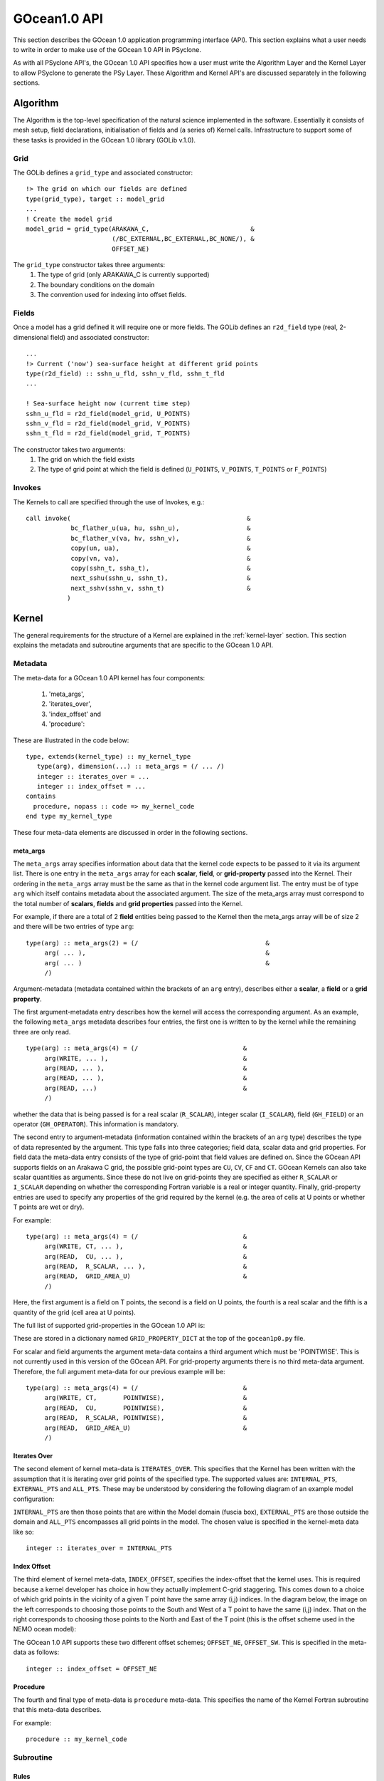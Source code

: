 .. _gocean1.0-api:

GOcean1.0 API
=============

This section describes the GOcean 1.0 application programming interface
(API). This section explains what a user needs to write in order to make
use of the GOcean 1.0 API in PSyclone.

As with all PSyclone API's, the GOcean 1.0 API specifies how a user
must write the Algorithm Layer and the Kernel Layer to allow
PSyclone to generate the PSy Layer. These Algorithm and Kernel API's
are discussed separately in the following sections.

.. _gocean1.0-api-algorithm:

Algorithm
---------

The Algorithm is the top-level specification of the natural science
implemented in the software. Essentially it consists of mesh setup,
field declarations, initialisation of fields and (a series of) Kernel
calls. Infrastructure to support some of these tasks is provided in
the GOcean 1.0 library (GOLib v.1.0).

Grid
++++

The GOLib defines a ``grid_type`` and associated constructor:

::

  !> The grid on which our fields are defined
  type(grid_type), target :: model_grid
  ...
  ! Create the model grid
  model_grid = grid_type(ARAKAWA_C,                           &
                         (/BC_EXTERNAL,BC_EXTERNAL,BC_NONE/), &
                         OFFSET_NE)

The ``grid_type`` constructor takes three arguments:
 1. The type of grid (only ARAKAWA_C is currently supported)
 2. The boundary conditions on the domain
 3. The convention used for indexing into offset fields.

Fields
++++++

Once a model has a grid defined it will require one or more
fields. The GOLib defines an ``r2d_field`` type (real, 2-dimensional
field) and associated constructor:

::

  ...
  !> Current ('now') sea-surface height at different grid points
  type(r2d_field) :: sshn_u_fld, sshn_v_fld, sshn_t_fld
  ...

  ! Sea-surface height now (current time step)
  sshn_u_fld = r2d_field(model_grid, U_POINTS)
  sshn_v_fld = r2d_field(model_grid, V_POINTS)
  sshn_t_fld = r2d_field(model_grid, T_POINTS)

The constructor takes two arguments:
 1. The grid on which the field exists
 2. The type of grid point at which the field is defined
    (``U_POINTS``, ``V_POINTS``, ``T_POINTS`` or ``F_POINTS``)


Invokes
+++++++

The Kernels to call are specified through the use of Invokes, e.g.:

::

  call invoke(                                               &
              bc_flather_u(ua, hu, sshn_u),                  &
              bc_flather_v(va, hv, sshn_v),                  &
              copy(un, ua),                                  &
              copy(vn, va),                                  &
              copy(sshn_t, ssha_t),                          &
              next_sshu(sshn_u, sshn_t),                     &
              next_sshv(sshn_v, sshn_t)                      &
             )



Kernel
-------

The general requirements for the structure of a Kernel are explained
in the :ref:`kernel-layer` section. This section explains the metadata
and subroutine arguments that are specific to the GOcean 1.0 API.

Metadata
++++++++

The meta-data for a GOcean 1.0 API kernel has four components:

 1) 'meta_args',
 2) 'iterates_over',
 3) 'index_offset' and
 4) 'procedure':

These are illustrated in the code below:

::

  type, extends(kernel_type) :: my_kernel_type
     type(arg), dimension(...) :: meta_args = (/ ... /)
     integer :: iterates_over = ...
     integer :: index_offset = ...
  contains
    procedure, nopass :: code => my_kernel_code
  end type my_kernel_type

These four meta-data elements are discussed in order in the following
sections.

meta_args
#########

The ``meta_args`` array specifies information about data that the
kernel code expects to be passed to it via its argument list. There is
one entry in the ``meta_args`` array for each **scalar**, **field**,
or **grid-property** passed into the Kernel. Their ordering in the
``meta_args`` array must be the same as that in the kernel code
argument list. The entry must be of type ``arg`` which itself contains
metadata about the associated argument. The size of the meta_args
array must correspond to the total number of **scalars**, **fields**
and **grid properties** passed into the Kernel.

For example, if there are a total of 2 **field** entities being passed
to the Kernel then the meta_args array will be of size 2 and there
will be two entries of type ``arg``:

::

  type(arg) :: meta_args(2) = (/                                  &
       arg( ... ),                                                &
       arg( ... )                                                 &
       /)

Argument-metadata (metadata contained within the brackets of an
``arg`` entry), describes either a **scalar**, a **field** or a **grid
property**.

The first argument-metadata entry describes how the kernel will access
the corresponding argument. As an example, the following ``meta_args``
metadata describes four entries, the first one is written to by the
kernel while the remaining three are only read.

::

  type(arg) :: meta_args(4) = (/                            &
       arg(WRITE, ... ),                                    &
       arg(READ, ... ),                                     &
       arg(READ, ... ),                                     &
       arg(READ, ...)                                       &
       /)

whether the data that is
being passed is for a real scalar (``R_SCALAR``), integer scalar
(``I_SCALAR``), field (``GH_FIELD``) or an operator
(``GH_OPERATOR``). This information is mandatory.

The second entry to argument-metadata (information contained within
the brackets of an ``arg`` type) describes the type of data
represented by the argument. This type falls into three categories;
field data, scalar data and grid properties. For field data the
meta-data entry consists of the type of grid-point that field values
are defined on. Since the GOcean API supports fields on an Arakawa C
grid, the possible grid-point types are ``CU``, ``CV``, ``CF`` and
``CT``. GOcean Kernels can also take scalar quantities as
arguments. Since these do not live on grid-points they are specified
as either ``R_SCALAR`` or ``I_SCALAR`` depending on whether the
corresponding Fortran variable is a real or integer quantity.
Finally, grid-property entries are used to specify any properties of
the grid required by the kernel (e.g. the area of cells at U points or
whether T points are wet or dry).

For example:

::

  type(arg) :: meta_args(4) = (/                            &
       arg(WRITE, CT, ... ),                                &
       arg(READ,  CU, ... ),                                &
       arg(READ,  R_SCALAR, ... ),                          &
       arg(READ,  GRID_AREA_U)                              &
       /)

Here, the first argument is a field on T points, the second is a field
on U points, the fourth is a real scalar and the fifth is a quantity
of the grid (cell area at U points).

The full list of supported grid-properties in the GOcean 1.0 API is:

=============   =============================  ==================
Name            Description                    Type
=============   =============================  ==================
grid_area_t     Cell area at T point           Real array, rank=2
grid_area_u     Cell area at U point           Real array, rank=2
grid_area_v     Cell area at V point           Real array, rank=2
grid_mask_t     T-point mask (1=wet, 0=dry)    Integer array, rank=2
grid_dx_t       Grid spacing in x at T points  Real array, rank=2
grid_dx_u       Grid spacing in x at U points  Real array, rank=2
grid_dx_v       Grid spacing in x at V points  Real array, rank=2
grid_dy_t       Grid spacing in y at T points  Real array, rank=2
grid_dy_u       Grid spacing in y at U points  Real array, rank=2
grid_dy_v       Grid spacing in y at V points  Real array, rank=2
grid_lat_u      Latitude of U points (gphiu)   Real array, rank=2
grid_lat_v      Latitude of V points (gphiv)   Real array, rank=2
grid_dx_const   Grid spacing in x if constant  Real, scalar
grid_dy_const   Grid spacing in y if constant  Real, scalar
=============   =============================  ====================

These are stored in a dictionary named ``GRID_PROPERTY_DICT`` at the
top of the ``gocean1p0.py`` file.

For scalar and field arguments the argument meta-data contains a third
argument which must be 'POINTWISE'. This is not currently used in this
version of the GOcean API. For grid-property arguments there is no
third meta-data argument. Therefore, the full argument meta-data for
our previous example will be:

::

  type(arg) :: meta_args(4) = (/                            &
       arg(WRITE, CT,       POINTWISE),                     &
       arg(READ,  CU,       POINTWISE),                     &
       arg(READ,  R_SCALAR, POINTWISE),                     &
       arg(READ,  GRID_AREA_U)                              &
       /)

Iterates Over
#############

The second element of kernel meta-data is ``ITERATES_OVER``. This
specifies that the Kernel has been written with the assumption that it
is iterating over grid points of the specified type. The supported
values are: ``INTERNAL_PTS``, ``EXTERNAL_PTS`` and ``ALL_PTS``. These
may be understood by considering the following diagram of an example
model configuration:

.. image:: grids_SW_stagger.pdf

``INTERNAL_PTS`` are then those points that are within the Model
domain (fuscia box), ``EXTERNAL_PTS`` are those outside the domain and
``ALL_PTS`` encompasses all grid points in the model. The chosen value
is specified in the kernel-meta data like so:

::

  integer :: iterates_over = INTERNAL_PTS

Index Offset
############

The third element of kernel meta-data, ``INDEX_OFFSET``, specifies the
index-offset that the kernel uses. This is required because a kernel
developer has choice in how they actually implement C-grid
staggering. This comes down to a choice of which grid points in the
vicinity of a given T point have the same array (i,j) indices. In the
diagram below, the image on the left corresponds to choosing those
points to the South and West of a T point to have the same (i,j)
index. That on the right corresponds to choosing those points to the
North and East of the T point (this is the offset scheme used in the
NEMO ocean model):

.. image:: grid_offset_choices.pdf

The GOcean 1.0 API supports these two different offset schemes;
``OFFSET_NE``, ``OFFSET_SW``. This is specified in the meta-data as
follows:

::

  integer :: index_offset = OFFSET_NE


Procedure
#########

The fourth and final type of meta-data is ``procedure`` meta-data. This
specifies the name of the Kernel Fortran subroutine that this meta-data
describes.

For example:

::

  procedure :: my_kernel_code

Subroutine
++++++++++

.. _stub-generation-rules:

Rules
#####

Kernel arguments follow a set of rules which have been specified for
the GPcean 1.0 API. These rules are encoded in the ``gen_code()``
method of the ``GOKern`` class in the ``gocean1p0.py`` file. The
rules, along with PSyclone's naming conventions, are:

1) Every kernel has the indices of the current grid point as the first two arguments ``i`` and ``j``. These are integers and have intent ``in``.

2) For each field/scalar/grid property in the order specified by the meta_args metadata:

    1) For a field; the field array itself. A field array is a real array of kind ``wp`` and rank two.
    2) For a scalar; the variable itself. A real scalar is of kind ``wp``.
    3) For a grid property; the array or variable (see the earlier table) containing the specified property.


Conventions
-----------

There is a convention in the GOcean 1.0 API kernel code that if the
name of the operation being performed is ``<name>`` then a kernel file
is ``<name>_mod.[fF90]``, the name of the module inside the kernel
file is ``<name>_mod``, the name of the kernel metadata in the module
is ``<name>_type`` and the name of the kernel subroutine in the module
is ``<name>_code``. PSyclone does not require this convention to be
followed in the GOcean 1.0 API.

The contents of the metadata is also usually declared private but this
does not affect PSyclone.

Finally, the ``procedure`` metadata (located within the kernel
metadata) usually has ``nopass`` specified but again this is ignored
by PSyclone.

Transformations
---------------

.. note:: To be written.
